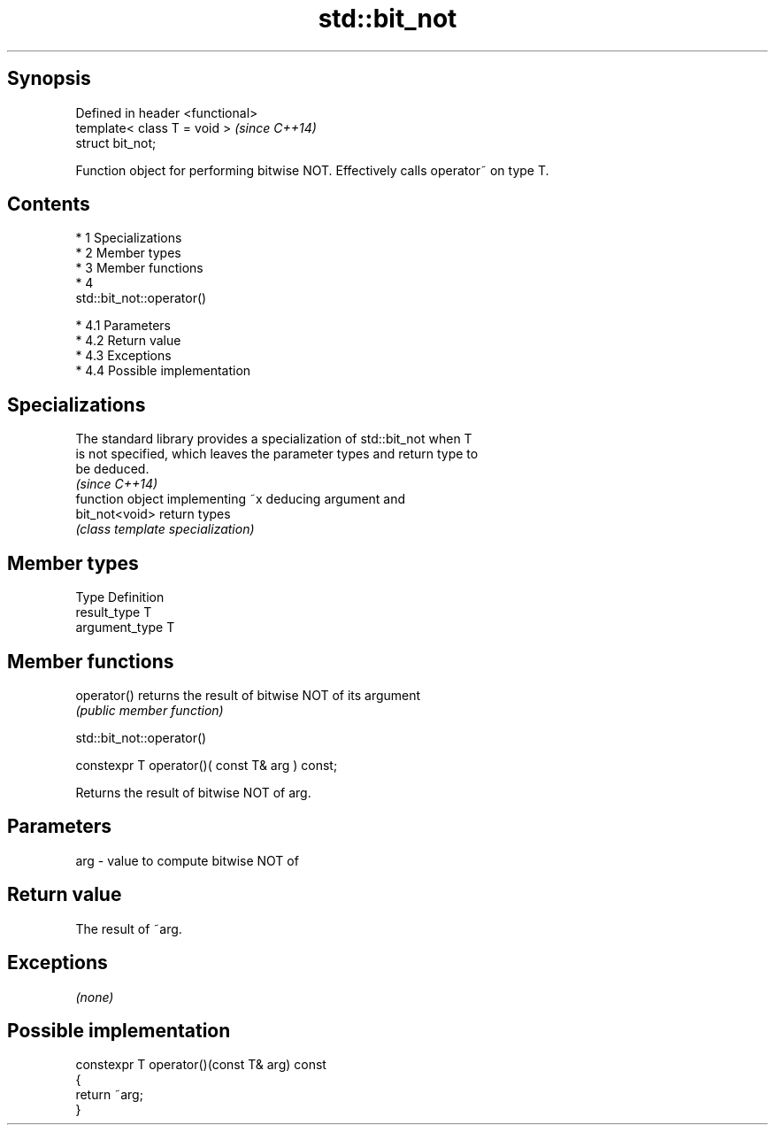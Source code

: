 .TH std::bit_not 3 "Apr 19 2014" "1.0.0" "C++ Standard Libary"
.SH Synopsis
   Defined in header <functional>
   template< class T = void >      \fI(since C++14)\fP
   struct bit_not;

   Function object for performing bitwise NOT. Effectively calls operator~ on type T.

.SH Contents

     * 1 Specializations
     * 2 Member types
     * 3 Member functions
     * 4
       std::bit_not::operator()

          * 4.1 Parameters
          * 4.2 Return value
          * 4.3 Exceptions
          * 4.4 Possible implementation

.SH Specializations

   The standard library provides a specialization of std::bit_not when T
   is not specified, which leaves the parameter types and return type to
   be deduced.
                                                                          \fI(since C++14)\fP
                 function object implementing ~x deducing argument and
   bit_not<void> return types
                 \fI(class template specialization)\fP

.SH Member types

   Type          Definition
   result_type   T
   argument_type T

.SH Member functions

   operator() returns the result of bitwise NOT of its argument
              \fI(public member function)\fP

                                 std::bit_not::operator()

   constexpr T operator()( const T& arg ) const;

   Returns the result of bitwise NOT of arg.

.SH Parameters

   arg - value to compute bitwise NOT of

.SH Return value

   The result of ~arg.

.SH Exceptions

   \fI(none)\fP

.SH Possible implementation

   constexpr T operator()(const T& arg) const
   {
       return ~arg;
   }
